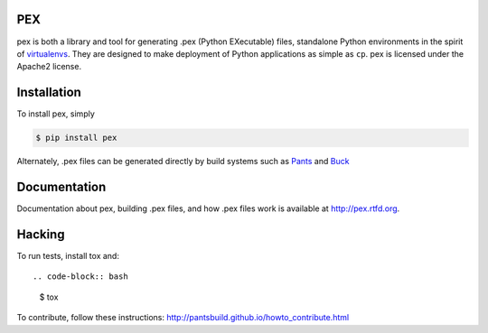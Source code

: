 PEX
===
.. image:: https://travis-ci.org/pantsbuild/pex.svg?branch=master
    :target: https://travis-ci.org/pantsbuild/pex

pex is both a library and tool for generating .pex (Python EXecutable) files,
standalone Python environments in the spirit of `virtualenvs <http://virtualenv.org>`_.
They are designed to make deployment of Python applications as simple as ``cp``.
pex is licensed under the Apache2 license.


Installation
============

To install pex, simply

.. code-block:: bash

    $ pip install pex

Alternately, .pex files can be generated directly by build systems such as `Pants
<http://pantsbuild.github.io/>`_ and `Buck <http://facebook.github.io/buck/>`_


Documentation
=============

Documentation about pex, building .pex files, and how .pex files work is
available at http://pex.rtfd.org.

Hacking
=======

To run tests, install tox and::

.. code-block:: bash

    $ tox

To contribute, follow these instructions: http://pantsbuild.github.io/howto_contribute.html
